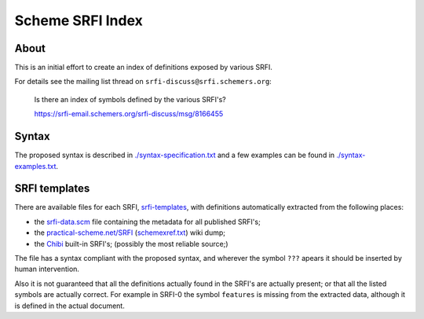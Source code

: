 
#################
Scheme SRFI Index
#################




About
=====

This is an initial effort to create an index of definitions exposed by various SRFI.

For details see the mailing list thread on ``srfi-discuss@srfi.schemers.org``:

  Is there an index of symbols defined by the various SRFI's?

  `<https://srfi-email.schemers.org/srfi-discuss/msg/8166455>`_




Syntax
======

The proposed syntax is described in `<./syntax-specification.txt>`_
and a few examples can be found in `<./syntax-examples.txt>`_.




SRFI templates
==============

There are available files for each SRFI, `srfi-templates <./srfi-templates>`_,
with definitions automatically extracted from the following places:

* the `srfi-data.scm <https://github.com/scheme-requests-for-implementation/srfi-common/blob/master/admin/srfi-data.scm>`_ file
  containing the metadata for all published SRFI's;

* the `practical-scheme.net/SRFI <http://practical-scheme.net/wiliki/schemexref.cgi/SRFI>`_ (`schemexref.txt <http://practical-scheme.net/vault/schemexref.txt>`_) wiki dump;

* the `Chibi <https://github.com/ashinn/chibi-scheme/tree/master/lib/srfi>`_ built-in SRFI's;  (possibly the most reliable source;)

The file has a syntax compliant with the proposed syntax, and wherever the symbol ``???`` apears it should be inserted by human intervention.

Also it is not guaranteed that all the definitions actually found in the SRFI's are actually present;  or that all the listed symbols are actually correct.
For example in SRFI-0 the symbol ``features`` is missing from the extracted data, although it is defined in the actual document.


